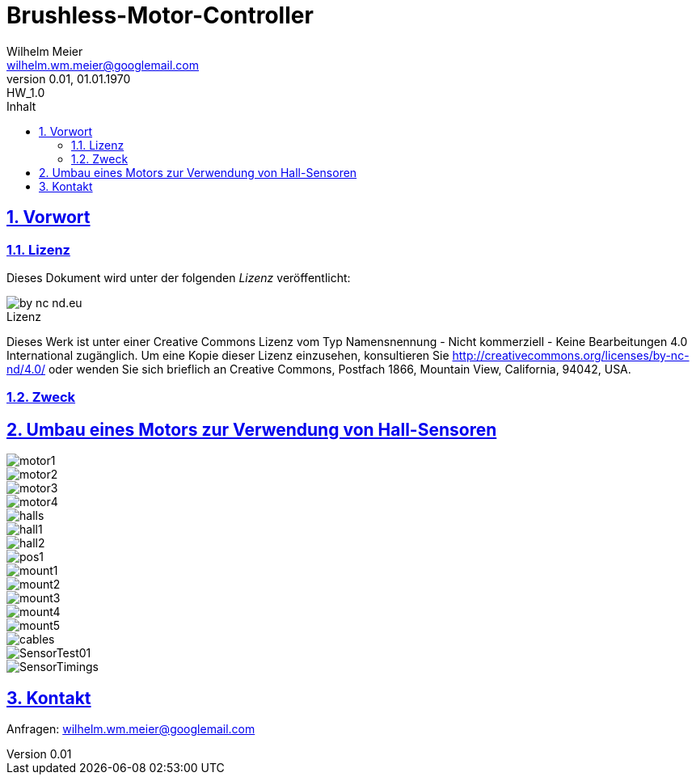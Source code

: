 // -*- mode: adoc ; fill-column: 120 -*-
= Brushless-Motor-Controller
Wilhelm Meier <wilhelm.wm.meier@googlemail.com>
:revnumber: 0.01
:revremark: HW_1.0
:revdate: 01.01.1970
:lang: de
:toc:
:toc-title: Inhalt
:toclevels: 4
:numbered:
:pagenums:
:src_numbered: 
:icons: font
:icontype: svg
:figure-caption: Abbildung
:description: Brushless-Motor-Controller
:title: Brushless-Motor-Controller : ein Odyssee
:title-page:
:sectanchors:
:sectlinks:
:experimental:
:copyright: Wilhelm Meier
:source-highlighter: pygments
:pygments-css: class
:showtitle:
:docinfo1:
:stem:
// for attributes in link:[] macro like link:xxx[window="_blank"]
:linkattrs:
 
<<<

== Vorwort

=== Lizenz

Dieses Dokument wird unter der folgenden _Lizenz_ veröffentlicht:

image::by-nc-nd.eu.svg[align="center"]

.Lizenz
****
Dieses Werk ist unter einer Creative Commons Lizenz vom Typ Namensnennung - Nicht kommerziell - Keine Bearbeitungen 4.0 International zugänglich. Um eine Kopie dieser Lizenz einzusehen, konsultieren Sie http://creativecommons.org/licenses/by-nc-nd/4.0/ oder wenden Sie sich brieflich an Creative Commons, Postfach 1866, Mountain View, California, 94042, USA.
****

=== Zweck

== Umbau eines Motors zur Verwendung von Hall-Sensoren

image::motor1.jpg[]

image::motor2.jpg[]

image::motor3.jpg[]

image::motor4.jpg[]

image::halls.jpg[]

image::hall1.jpg[]

image::hall2.jpg[]

image::pos1.jpg[]

image::mount1.jpg[]

image::mount2.jpg[]

image::mount3.jpg[]

image::mount4.jpg[]

image::mount5.jpg[]

image::cables.jpg[]

image::../data/SensorTest01.png[]

image::../data/SensorTimings.png[]

== Kontakt

Anfragen: wilhelm.wm.meier@googlemail.com

